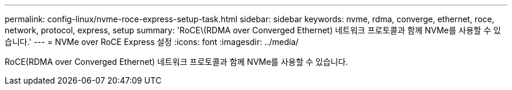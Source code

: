 ---
permalink: config-linux/nvme-roce-express-setup-task.html 
sidebar: sidebar 
keywords: nvme, rdma, converge, ethernet, roce, network, protocol, express, setup 
summary: 'RoCE\(RDMA over Converged Ethernet) 네트워크 프로토콜과 함께 NVMe를 사용할 수 있습니다.' 
---
= NVMe over RoCE Express 설정
:icons: font
:imagesdir: ../media/


[role="lead"]
RoCE(RDMA over Converged Ethernet) 네트워크 프로토콜과 함께 NVMe를 사용할 수 있습니다.
